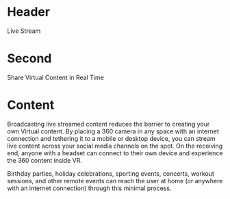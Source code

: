 * Header
Live Stream

* Second 
Share Virtual Content in Real Time

* Content
Broadcasting live streamed content reduces the barrier to creating your own Virtual content. By placing a 360 camera in any space with an internet connection and tethering it to a mobile or desktop device, you can stream live content across your social media channels on the spot. On the receiving end, anyone with a headset can connect to their own device and experience the 360 content inside VR. 

Birthday parties, holiday celebrations, sporting events, concerts, workout sessions, and other remote events can reach the user at home (or anywhere with an internet connection) through this minimal process. 
